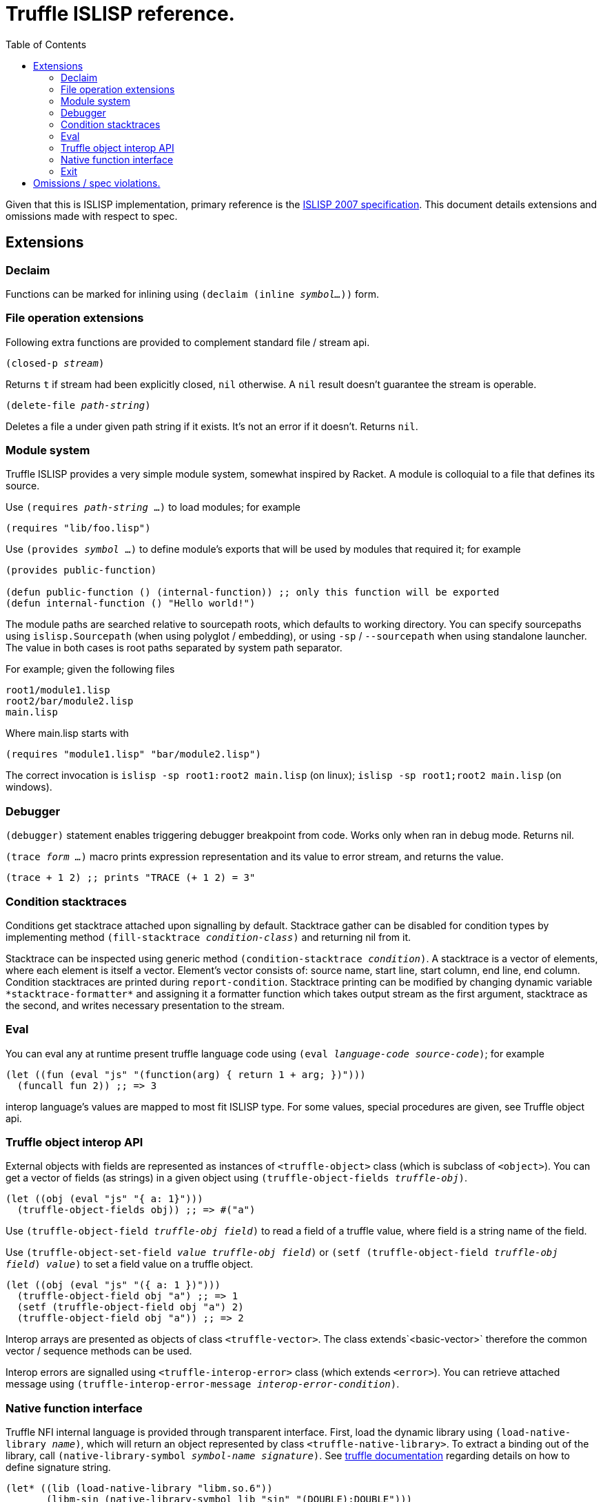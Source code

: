 = Truffle ISLISP reference.
:toc: left

Given that this is ISLISP implementation, primary reference is the http://www.islisp.org/ISLisp-spec.html[ISLISP 2007 specification]. This document details extensions and omissions made with respect to spec.

== Extensions

=== Declaim

Functions can be marked for inlining using `(declaim (inline _symbol..._))` form.

=== File operation extensions

Following extra functions are provided to complement standard file / stream api.

`(closed-p _stream_)`

Returns `t` if stream had been explicitly closed, `nil` otherwise. A `nil` result doesn't guarantee
the stream is operable.

`(delete-file _path-string_)`

Deletes a file a under given path string if it exists. It's not an error if it doesn't. Returns `nil`.


=== Module system

Truffle ISLISP provides a very simple module system, somewhat inspired by Racket. A module is colloquial to a file that defines its source.

Use `(requires _path-string_ ...)` to load modules; for example

[source,lisp]
----
(requires "lib/foo.lisp")
----

Use `(provides _symbol_ ...)` to define module's exports that will be used by modules that required it; for example

[source,lisp]
----
(provides public-function)

(defun public-function () (internal-function)) ;; only this function will be exported
(defun internal-function () "Hello world!")
----

The module paths are searched relative to sourcepath roots, which defaults to working directory. You can specify sourcepaths using `islisp.Sourcepath` (when using polyglot / embedding), or using `-sp` / `--sourcepath` when using standalone launcher. The value in both cases is root paths separated by system path separator.

For example; given the following files

[source]
----
root1/module1.lisp
root2/bar/module2.lisp
main.lisp
----

Where main.lisp starts with

[source,lisp]
----
(requires "module1.lisp" "bar/module2.lisp")
----

The correct invocation is `islisp -sp root1:root2 main.lisp` (on linux); `islisp -sp root1;root2 main.lisp` (on windows).

=== Debugger

`(debugger)` statement enables triggering debugger breakpoint from code. Works only when ran in debug mode. Returns nil.

`(trace _form ..._)` macro prints expression representation and its value to error stream, and returns the value.

[code,lisp]
----
(trace + 1 2) ;; prints "TRACE (+ 1 2) = 3"
----

=== Condition stacktraces

Conditions get stacktrace attached upon signalling by default. Stacktrace gather can be disabled for condition types by implementing method `(fill-stacktrace _condition-class_)` and returning nil from it.

Stacktrace can be inspected using generic method `(condition-stacktrace _condition_)`. A stacktrace is a vector of elements, where each element is itself a vector. Element's vector consists of: source name, start line, start column, end line, end column. Condition stacktraces are printed during `report-condition`. Stacktrace printing can be modified by changing dynamic variable `\*stacktrace-formatter*` and assigning it a formatter function which takes output stream as the first argument, stacktrace as the second, and writes necessary presentation to the stream.

=== Eval

You can eval any at runtime present truffle language code using `(eval _language-code_ _source-code_)`; for example

[source,lisp]
----
(let ((fun (eval "js" "(function(arg) { return 1 + arg; })")))
  (funcall fun 2)) ;; => 3
----

interop language's values are mapped to most fit ISLISP type. For some values, special procedures are given, see Truffle object api.

=== Truffle object interop API

External objects with fields are represented as instances of `<truffle-object>` class (which is subclass of `<object>`). You can get a vector of fields (as strings) in a given object using `(truffle-object-fields _truffle-obj_)`.

[source,lisp]
----
(let ((obj (eval "js" "{ a: 1}")))
  (truffle-object-fields obj)) ;; => #("a")
----

Use `(truffle-object-field _truffle-obj_ _field_)` to read a field of a truffle value, where field is a string name of the field.

Use `(truffle-object-set-field _value_ _truffle-obj_ _field_)` or `(setf (truffle-object-field _truffle-obj_ _field_) _value_)` to set a field value on a truffle object.

[source,lisp]
----
(let ((obj (eval "js" "({ a: 1 })")))
  (truffle-object-field obj "a") ;; => 1
  (setf (truffle-object-field obj "a") 2)
  (truffle-object-field obj "a")) ;; => 2
----

Interop arrays are presented as objects of class `<truffle-vector>`. The class extends`<basic-vector>` therefore the common vector / sequence methods can be used.

Interop errors are signalled using `<truffle-interop-error>` class (which extends `<error>`). You can retrieve attached message using `(truffle-interop-error-message _interop-error-condition_)`.

=== Native function interface

Truffle NFI internal language is provided through transparent interface. First, load the dynamic library using `(load-native-library _name_)`, which will return an object represented by class `<truffle-native-library>`. To extract a binding out of the library, call `(native-library-symbol _symbol-name_ _signature_)`. See https://www.graalvm.org/latest/graalvm-as-a-platform/language-implementation-framework/NFI/[truffle documentation] regarding details on how to define signature string.

[source,lisp]
----
(let* ((lib (load-native-library "libm.so.6"))
       (libm-sin (native-library-symbol lib "sin" "(DOUBLE):DOUBLE")))
  (funcall libm-sin 2.0)) ;; => ~ 0.909
----

=== Exit

Application can have early exit using `(exit _exit-code_)`, where exit-code is an integer.

== Omissions / spec violations.

* Alot of erronous calls don't raise appropriate conditions;

* Format to string functions won't track if they're on fresh line / the column index.